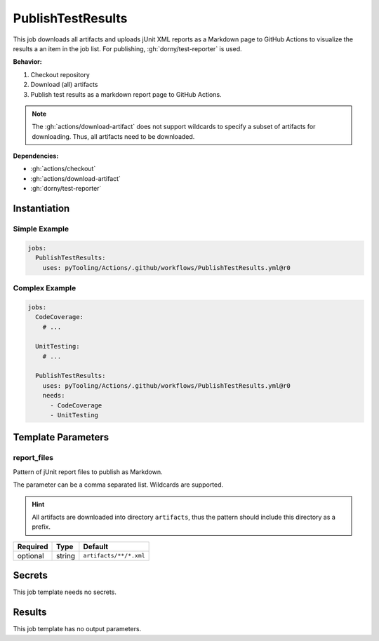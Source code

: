 .. _JOBTMPL/PublishTestResults:

PublishTestResults
##################

This job downloads all artifacts and uploads jUnit XML reports as a Markdown page to GitHub Actions to visualize the
results a an item in the job list. For publishing, :gh:`dorny/test-reporter` is used.

**Behavior:**

1. Checkout repository
2. Download (all) artifacts
3. Publish test results as a markdown report page to GitHub Actions.

.. note::

   The :gh:`actions/download-artifact` does not support wildcards to specify a subset of artifacts for downloading.
   Thus, all artifacts need to be downloaded.

**Dependencies:**

* :gh:`actions/checkout`
* :gh:`actions/download-artifact`
* :gh:`dorny/test-reporter`


Instantiation
*************

Simple Example
==============

.. code-block:: yaml

   jobs:
     PublishTestResults:
       uses: pyTooling/Actions/.github/workflows/PublishTestResults.yml@r0

Complex Example
===============

.. code-block:: yaml

   jobs:
     CodeCoverage:
       # ...

     UnitTesting:
       # ...

     PublishTestResults:
       uses: pyTooling/Actions/.github/workflows/PublishTestResults.yml@r0
       needs:
         - CodeCoverage
         - UnitTesting

Template Parameters
*******************

report_files
============

Pattern of jUnit report files to publish as Markdown.

The parameter can be a comma separated list. Wildcards are supported.

.. hint::

   All artifacts are downloaded into directory ``artifacts``, thus the pattern should include this directory as a
   prefix.

+----------+----------+---------------------------------+
| Required | Type     | Default                         |
+==========+==========+=================================+
| optional | string   | ``artifacts/**/*.xml``          |
+----------+----------+---------------------------------+


Secrets
*******

This job template needs no secrets.

Results
*******

This job template has no output parameters.
